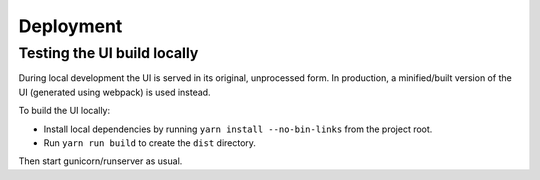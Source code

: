 Deployment
==========

Testing the UI build locally
----------------------------

During local development the UI is served in its original, unprocessed form. In
production, a minified/built version of the UI (generated using webpack) is used instead.

To build the UI locally:

* Install local dependencies by running ``yarn install --no-bin-links`` from the project root.
* Run ``yarn run build`` to create the ``dist`` directory.

Then start gunicorn/runserver as usual.
